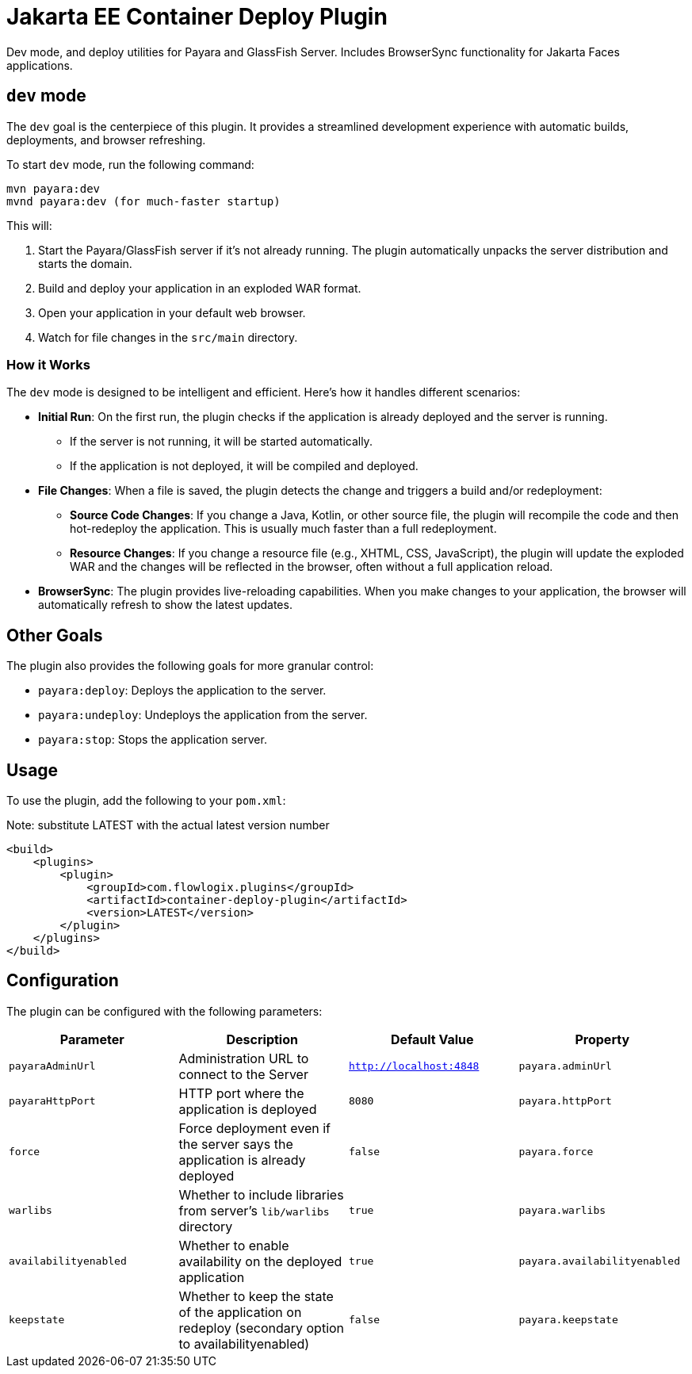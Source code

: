 = Jakarta EE Container Deploy Plugin

Dev mode, and deploy utilities for Payara and GlassFish Server.
Includes BrowserSync functionality for Jakarta Faces applications.

== `dev` mode

The `dev` goal is the centerpiece of this plugin. It provides a streamlined development experience with automatic builds, deployments, and browser refreshing.

To start `dev` mode, run the following command:

[source,bash]
----
mvn payara:dev
mvnd payara:dev (for much-faster startup)
----

This will:

. Start the Payara/GlassFish server if it's not already running. The plugin automatically unpacks the server distribution and starts the domain.
. Build and deploy your application in an exploded WAR format.
. Open your application in your default web browser.
. Watch for file changes in the `src/main` directory.

=== How it Works

The `dev` mode is designed to be intelligent and efficient. Here's how it handles different scenarios:

*   **Initial Run**: On the first run, the plugin checks if the application is already deployed and the server is running.
    ** If the server is not running, it will be started automatically.
    ** If the application is not deployed, it will be compiled and deployed.
*   **File Changes**: When a file is saved, the plugin detects the change and triggers a build and/or redeployment:
    ** **Source Code Changes**: If you change a Java, Kotlin, or other source file, the plugin will recompile the code and then hot-redeploy the application. This is usually much faster than a full redeployment.
    ** **Resource Changes**: If you change a resource file (e.g., XHTML, CSS, JavaScript), the plugin will update the exploded WAR and the changes will be reflected in the browser, often without a full application reload.
*   **BrowserSync**: The plugin provides live-reloading capabilities. When you make changes to your application, the browser will automatically refresh to show the latest updates.

== Other Goals

The plugin also provides the following goals for more granular control:

*   `payara:deploy`: Deploys the application to the server.
*   `payara:undeploy`: Undeploys the application from the server.
*   `payara:stop`: Stops the application server.

== Usage

To use the plugin, add the following to your `pom.xml`:

[source,xml]
.Note: substitute LATEST with the actual latest version number
----
<build>
    <plugins>
        <plugin>
            <groupId>com.flowlogix.plugins</groupId>
            <artifactId>container-deploy-plugin</artifactId>
            <version>LATEST</version>
        </plugin>
    </plugins>
</build>
----

== Configuration

The plugin can be configured with the following parameters:

|===
| Parameter | Description | Default Value | Property

| `payaraAdminUrl`
| Administration URL to connect to the Server
| `http://localhost:4848`
| `payara.adminUrl`

| `payaraHttpPort`
| HTTP port where the application is deployed
| `8080`
| `payara.httpPort`

| `force`
| Force deployment even if the server says the application is already deployed
| `false`
| `payara.force`

| `warlibs`
| Whether to include libraries from server's `lib/warlibs` directory
| `true`
| `payara.warlibs`

| `availabilityenabled`
| Whether to enable availability on the deployed application
| `true`
| `payara.availabilityenabled`

| `keepstate`
| Whether to keep the state of the application on redeploy (secondary option to availabilityenabled)
| `false`
| `payara.keepstate`
|===

